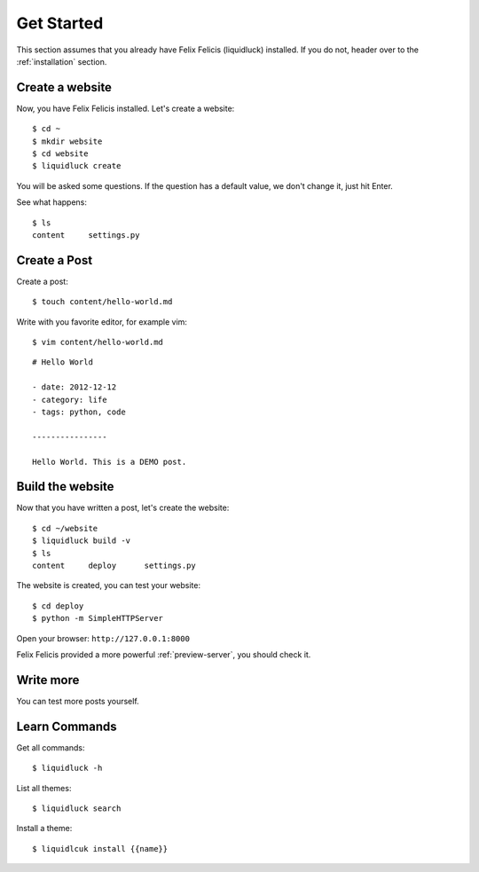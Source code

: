 .. _get-started:

Get Started
============

This section assumes that you already have Felix Felicis (liquidluck) installed.
If you do not, header over to the :ref:`installation` section.


Create a website
------------------

Now, you have Felix Felicis installed. Let's create a website::

    $ cd ~
    $ mkdir website
    $ cd website
    $ liquidluck create


You will be asked some questions. If the question has a default value,
we don't change it, just hit Enter.

See what happens::

    $ ls
    content     settings.py

Create a Post
---------------

Create a post::

    $ touch content/hello-world.md

Write with you favorite editor, for example vim::

    $ vim content/hello-world.md

::

    # Hello World

    - date: 2012-12-12
    - category: life
    - tags: python, code

    ----------------

    Hello World. This is a DEMO post.


Build the website
------------------

Now that you have written a post, let's create the website::

    $ cd ~/website
    $ liquidluck build -v
    $ ls
    content     deploy      settings.py

The website is created, you can test your website::

    $ cd deploy
    $ python -m SimpleHTTPServer

Open your browser: ``http://127.0.0.1:8000``

Felix Felicis provided a more powerful :ref:`preview-server`, you should check it.


Write more
------------

You can test more posts yourself.


Learn Commands
----------------

Get all commands::

    $ liquidluck -h


List all themes::

    $ liquidluck search

Install a theme::

    $ liquidlcuk install {{name}}

